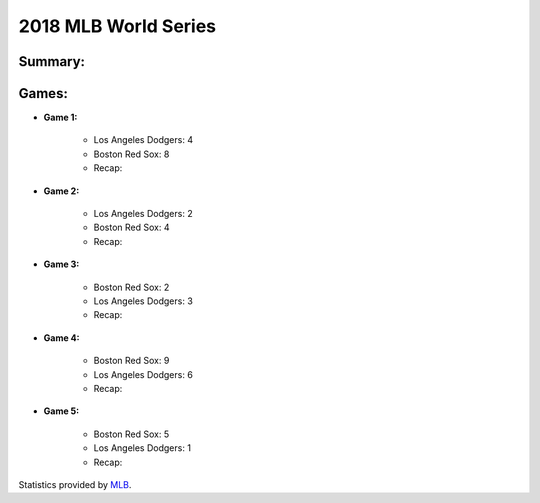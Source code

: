 2018 MLB World Series
=====================

Summary:
-----------

Games:
------

* **Game 1:**

   * Los Angeles Dodgers: 4

   * Boston Red Sox: 8

   * Recap:

* **Game 2:**

   * Los Angeles Dodgers: 2

   * Boston Red Sox: 4

   * Recap:

* **Game 3:**

   * Boston Red Sox: 2

   * Los Angeles Dodgers: 3

   * Recap:

* **Game 4:**

   * Boston Red Sox: 9

   * Los Angeles Dodgers: 6

   * Recap:

* **Game 5:**

   * Boston Red Sox: 5

   * Los Angeles Dodgers: 1

   * Recap:

Statistics provided by `MLB`_.

.. _MLB: https://www.mlb.com/gameday/dodgers-vs-red-sox/2018/10/23/563407?partnerId=LR_box#game_tab=wrap,game_state=final,game=563407
